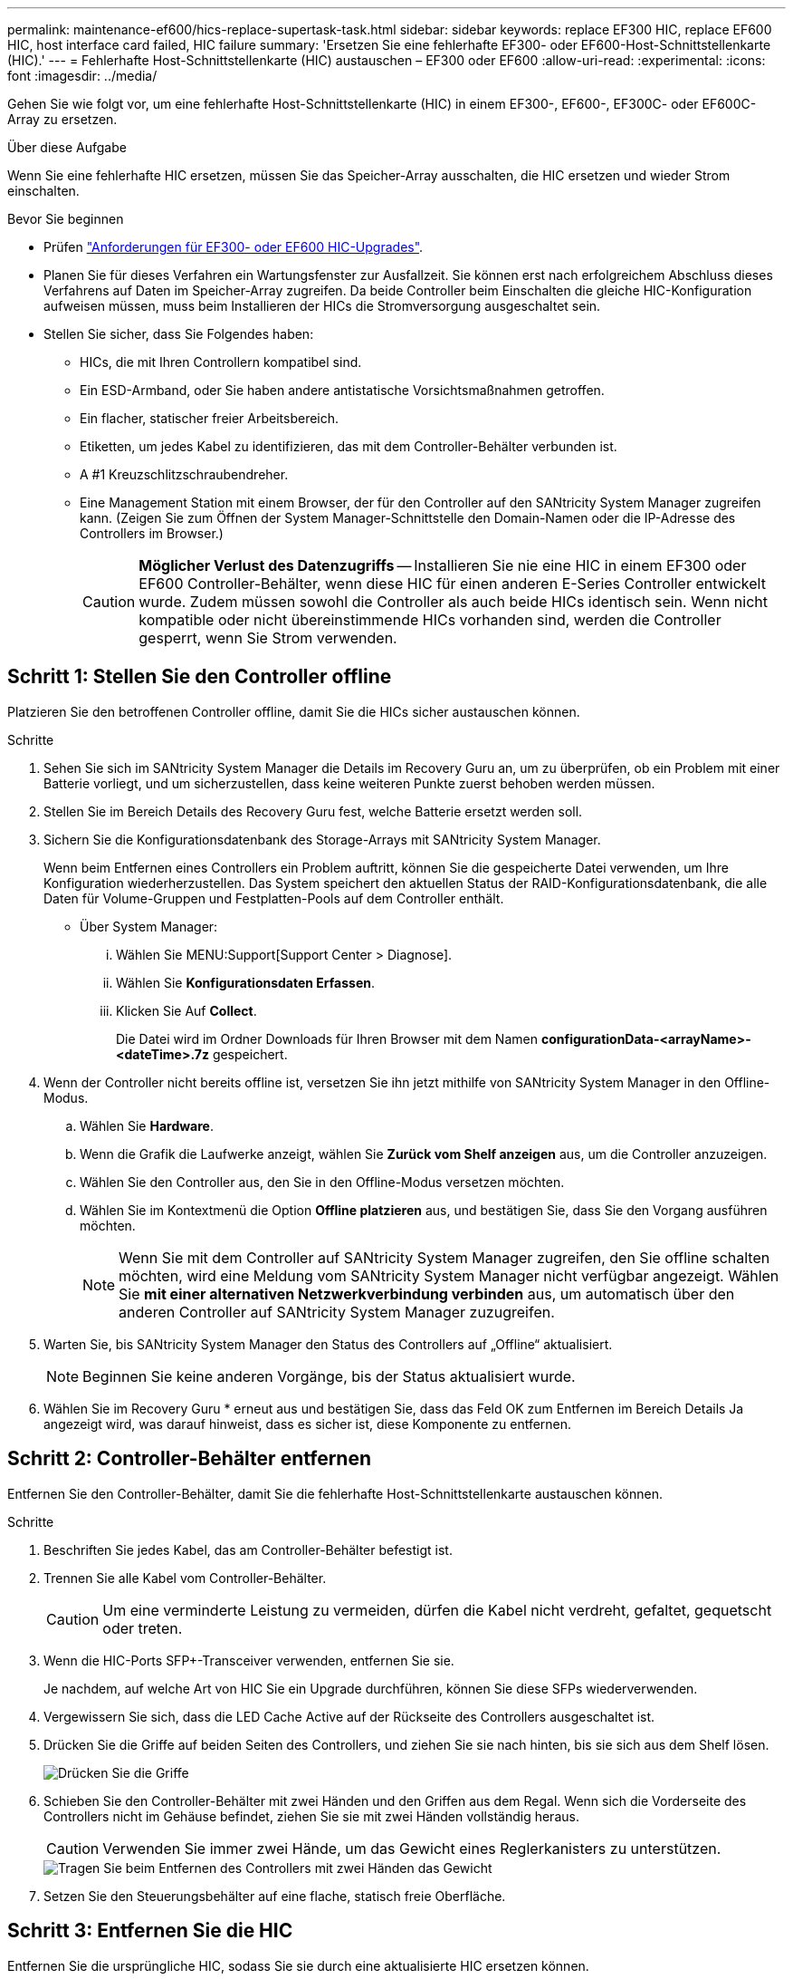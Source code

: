 ---
permalink: maintenance-ef600/hics-replace-supertask-task.html 
sidebar: sidebar 
keywords: replace EF300 HIC, replace EF600 HIC, host interface card failed, HIC failure 
summary: 'Ersetzen Sie eine fehlerhafte EF300- oder EF600-Host-Schnittstellenkarte (HIC).' 
---
= Fehlerhafte Host-Schnittstellenkarte (HIC) austauschen – EF300 oder EF600
:allow-uri-read: 
:experimental: 
:icons: font
:imagesdir: ../media/


[role="lead"]
Gehen Sie wie folgt vor, um eine fehlerhafte Host-Schnittstellenkarte (HIC) in einem EF300-, EF600-, EF300C- oder EF600C-Array zu ersetzen.

.Über diese Aufgabe
Wenn Sie eine fehlerhafte HIC ersetzen, müssen Sie das Speicher-Array ausschalten, die HIC ersetzen und wieder Strom einschalten.

.Bevor Sie beginnen
* Prüfen link:hics-overview-supertask-concept.html["Anforderungen für EF300- oder EF600 HIC-Upgrades"].
* Planen Sie für dieses Verfahren ein Wartungsfenster zur Ausfallzeit. Sie können erst nach erfolgreichem Abschluss dieses Verfahrens auf Daten im Speicher-Array zugreifen. Da beide Controller beim Einschalten die gleiche HIC-Konfiguration aufweisen müssen, muss beim Installieren der HICs die Stromversorgung ausgeschaltet sein.
* Stellen Sie sicher, dass Sie Folgendes haben:
+
** HICs, die mit Ihren Controllern kompatibel sind.
** Ein ESD-Armband, oder Sie haben andere antistatische Vorsichtsmaßnahmen getroffen.
** Ein flacher, statischer freier Arbeitsbereich.
** Etiketten, um jedes Kabel zu identifizieren, das mit dem Controller-Behälter verbunden ist.
** A #1 Kreuzschlitzschraubendreher.
** Eine Management Station mit einem Browser, der für den Controller auf den SANtricity System Manager zugreifen kann. (Zeigen Sie zum Öffnen der System Manager-Schnittstelle den Domain-Namen oder die IP-Adresse des Controllers im Browser.)
+

CAUTION: *Möglicher Verlust des Datenzugriffs* -- Installieren Sie nie eine HIC in einem EF300 oder EF600 Controller-Behälter, wenn diese HIC für einen anderen E-Series Controller entwickelt wurde. Zudem müssen sowohl die Controller als auch beide HICs identisch sein. Wenn nicht kompatible oder nicht übereinstimmende HICs vorhanden sind, werden die Controller gesperrt, wenn Sie Strom verwenden.







== Schritt 1: Stellen Sie den Controller offline

Platzieren Sie den betroffenen Controller offline, damit Sie die HICs sicher austauschen können.

.Schritte
. Sehen Sie sich im SANtricity System Manager die Details im Recovery Guru an, um zu überprüfen, ob ein Problem mit einer Batterie vorliegt, und um sicherzustellen, dass keine weiteren Punkte zuerst behoben werden müssen.
. Stellen Sie im Bereich Details des Recovery Guru fest, welche Batterie ersetzt werden soll.
. Sichern Sie die Konfigurationsdatenbank des Storage-Arrays mit SANtricity System Manager.
+
Wenn beim Entfernen eines Controllers ein Problem auftritt, können Sie die gespeicherte Datei verwenden, um Ihre Konfiguration wiederherzustellen. Das System speichert den aktuellen Status der RAID-Konfigurationsdatenbank, die alle Daten für Volume-Gruppen und Festplatten-Pools auf dem Controller enthält.

+
** Über System Manager:
+
... Wählen Sie MENU:Support[Support Center > Diagnose].
... Wählen Sie *Konfigurationsdaten Erfassen*.
... Klicken Sie Auf *Collect*.
+
Die Datei wird im Ordner Downloads für Ihren Browser mit dem Namen *configurationData-<arrayName>-<dateTime>.7z* gespeichert.





. Wenn der Controller nicht bereits offline ist, versetzen Sie ihn jetzt mithilfe von SANtricity System Manager in den Offline-Modus.
+
.. Wählen Sie *Hardware*.
.. Wenn die Grafik die Laufwerke anzeigt, wählen Sie *Zurück vom Shelf anzeigen* aus, um die Controller anzuzeigen.
.. Wählen Sie den Controller aus, den Sie in den Offline-Modus versetzen möchten.
.. Wählen Sie im Kontextmenü die Option *Offline platzieren* aus, und bestätigen Sie, dass Sie den Vorgang ausführen möchten.
+

NOTE: Wenn Sie mit dem Controller auf SANtricity System Manager zugreifen, den Sie offline schalten möchten, wird eine Meldung vom SANtricity System Manager nicht verfügbar angezeigt. Wählen Sie *mit einer alternativen Netzwerkverbindung verbinden* aus, um automatisch über den anderen Controller auf SANtricity System Manager zuzugreifen.



. Warten Sie, bis SANtricity System Manager den Status des Controllers auf „Offline“ aktualisiert.
+

NOTE: Beginnen Sie keine anderen Vorgänge, bis der Status aktualisiert wurde.

. Wählen Sie im Recovery Guru * erneut aus und bestätigen Sie, dass das Feld OK zum Entfernen im Bereich Details Ja angezeigt wird, was darauf hinweist, dass es sicher ist, diese Komponente zu entfernen.




== Schritt 2: Controller-Behälter entfernen

Entfernen Sie den Controller-Behälter, damit Sie die fehlerhafte Host-Schnittstellenkarte austauschen können.

.Schritte
. Beschriften Sie jedes Kabel, das am Controller-Behälter befestigt ist.
. Trennen Sie alle Kabel vom Controller-Behälter.
+

CAUTION: Um eine verminderte Leistung zu vermeiden, dürfen die Kabel nicht verdreht, gefaltet, gequetscht oder treten.

. Wenn die HIC-Ports SFP+-Transceiver verwenden, entfernen Sie sie.
+
Je nachdem, auf welche Art von HIC Sie ein Upgrade durchführen, können Sie diese SFPs wiederverwenden.

. Vergewissern Sie sich, dass die LED Cache Active auf der Rückseite des Controllers ausgeschaltet ist.
. Drücken Sie die Griffe auf beiden Seiten des Controllers, und ziehen Sie sie nach hinten, bis sie sich aus dem Shelf lösen.
+
image::../media/remove_controller_5.png[Drücken Sie die Griffe, um die Steuerung zu entfernen]

. Schieben Sie den Controller-Behälter mit zwei Händen und den Griffen aus dem Regal. Wenn sich die Vorderseite des Controllers nicht im Gehäuse befindet, ziehen Sie sie mit zwei Händen vollständig heraus.
+

CAUTION: Verwenden Sie immer zwei Hände, um das Gewicht eines Reglerkanisters zu unterstützen.

+
image::../media/remove_controller_6.png[Tragen Sie beim Entfernen des Controllers mit zwei Händen das Gewicht]

. Setzen Sie den Steuerungsbehälter auf eine flache, statisch freie Oberfläche.




== Schritt 3: Entfernen Sie die HIC

Entfernen Sie die ursprüngliche HIC, sodass Sie sie durch eine aktualisierte HIC ersetzen können.

.Schritte
. Entfernen Sie die Abdeckung des Reglerkanisters, indem Sie die einzelne Rändelschraube lösen und den Deckel öffnen.
. Stellen Sie sicher, dass die grüne LED im Controller aus ist.
+
Wenn diese grüne LED leuchtet, wird der Controller weiterhin mit Strom versorgt. Sie müssen warten, bis diese LED erlischt, bevor Sie Komponenten entfernen.

. Entfernen Sie mit einem Kreuzschlitzschraubendreher die beiden Schrauben, mit denen die HIC-Frontplatte am Controller-Behälter befestigt ist.
+
image::../media/hic_2.png[Entfernen Sie die HIC-Frontplatte]

+

NOTE: Das obige Bild ist ein Beispiel; das Aussehen Ihrer HIC kann sich unterscheiden.

. Entfernen Sie die HIC-Frontplatte.
. Lösen Sie mit den Fingern oder einem Kreuzschlitzschraubendreher die einzelne Rändelschraube, mit der die HIC an der Controllerkarte befestigt ist.
+
image::../media/hic_3.png[Lösen Sie die HIC-Rändelschrauben]

+

NOTE: Die HIC verfügt über drei Schraubpositionen auf der Oberseite, ist aber mit nur einer gesichert.

+

NOTE: Das obige Bild ist ein Beispiel; das Aussehen Ihrer HIC kann sich unterscheiden.

. Lösen Sie die HIC vorsichtig von der Controllerkarte, indem Sie die Karte nach oben und aus dem Controller heben.
+

CAUTION: Achten Sie darauf, dass die Komponenten auf der Unterseite der HIC oder auf der Oberseite der Controller-Karte nicht verkratzen oder stoßen.

+
image::../media/hic_4.png[Entfernen Sie die HIC von der Controllerkarte]

+

NOTE: Das obige Bild ist ein Beispiel; das Aussehen Ihrer HIC kann sich unterscheiden.

. Legen Sie die HIC auf eine flache, statische Oberfläche.




== Schritt 4: Ersetzen Sie die HIC

Installieren Sie nach dem Entfernen der alten HIC eine neue HIC.


CAUTION: *Möglicher Verlust des Datenzugriffs* -- Installieren Sie nie eine HIC in einem EF300 oder EF600 Controller-Behälter, wenn diese HIC für einen anderen E-Series Controller entwickelt wurde. Bei einer Duplexkonfiguration müssen außerdem beide Controller und beide HICs identisch sein. Wenn nicht kompatible oder nicht übereinstimmende HICs vorhanden sind, werden die Controller gesperrt, wenn Sie Strom verwenden.

.Schritte
. Packen Sie die neue HIC und die neue HIC-Frontplatte aus.
. Richten Sie die einzelne Rändelschraube der HIC an den entsprechenden Löchern am Controller aus, und richten Sie den Anschluss unten auf der HIC-Schnittstelle an der Controller-Karte aus.
+
Achten Sie darauf, dass die Komponenten auf der Unterseite der HIC oder auf der Oberseite der Controller-Karte nicht verkratzen oder stoßen.

. Senken Sie die HIC vorsichtig ab, und setzen Sie den HIC-Anschluss ein, indem Sie vorsichtig auf die HIC drücken.
+

CAUTION: **Möglicher Geräteschaden** -- sehr vorsichtig sein, den goldenen Ribbon-Anschluss für die Controller-LEDs zwischen der HIC und der Daumenschraube nicht zu quetschen.

+
image::../media/hic_7.png[Installieren Sie das HIC]

+

NOTE: Das obige Bild ist ein Beispiel; das Aussehen Ihrer HIC kann sich unterscheiden.

. Ziehen Sie die HIC-Daumenschraube manuell fest.
+
Verwenden Sie keinen Schraubendreher, oder ziehen Sie die Schrauben möglicherweise zu fest.

. Befestigen Sie mit einem #1 Kreuzschlitzschraubendreher die HIC-Frontplatte, die Sie aus der ursprünglichen HIC entfernt haben, mit den drei Schrauben.




== Schritt 5: Controller-Behälter wieder einbauen

Setzen Sie nach dem Austausch der HIC den Controller-Behälter wieder in das Controller-Shelf ein.

.Schritte
. Senken Sie die Abdeckung am Controller-Behälter ab, und befestigen Sie die Daumenschraube.
. Schieben Sie den Controller-Behälter vorsichtig ganz in das Reglerregal, während Sie die Controller-Griffe zusammendrücken.
+

NOTE: Der Controller klickt hörbar, wenn er richtig in das Regal eingebaut ist.

+
image::../media/remove_controller_7.png[Controller in Shelf einbauen]

. Installieren Sie die SFPs in die neue HIC, und schließen Sie alle Kabel wieder an.
+
Wenn Sie mehr als ein Host-Protokoll verwenden, installieren Sie unbedingt die SFPs in den korrekten Host-Ports.





== Schritt 6: HIC-Ersatz abschließen

Platzieren Sie den Controller online, sammeln Sie Support-Daten und setzen Sie den Betrieb fort.

.Schritte
. Platzieren Sie den Controller in den Online-Modus
+
.. Navigieren Sie in System Manager zur Hardware-Seite.
.. Wählen Sie *Zurück von Controller anzeigen*.
.. Wählen Sie den Controller mit der ausgetauschten Host-Schnittstellenkarte aus.
.. Wählen Sie in der Dropdown-Liste * Online platzieren* aus.


. Überprüfen Sie beim Booten des Controllers die Controller-LEDs.
+
Wenn die Kommunikation mit der anderen Steuerung wiederhergestellt wird:

+
** Die gelbe Warn-LED leuchtet weiterhin.
** Je nach Host-Schnittstelle leuchtet, blinkt oder leuchtet die LED für Host-Link möglicherweise nicht.


. Wenn der Controller wieder online ist, bestätigen Sie, dass sein Status optimal lautet, und überprüfen Sie die Warn-LEDs für das Controller-Shelf.
+
Wenn der Status nicht optimal ist oder eine der Warn-LEDs leuchtet, vergewissern Sie sich, dass alle Kabel richtig eingesetzt sind und der Controller-Behälter richtig installiert ist. Gegebenenfalls den Controller-Behälter ausbauen und wieder einbauen.

+

NOTE: Wenden Sie sich an den technischen Support, wenn das Problem nicht gelöst werden kann.

. Klicken Sie auf Menü:Hardware[Support > Upgrade Center], um sicherzustellen, dass die neueste Version des SANtricity-Betriebssystems installiert ist.
+
Installieren Sie bei Bedarf die neueste Version.

. Überprüfen Sie, ob alle Volumes an den bevorzugten Eigentümer zurückgegeben wurden.
+
.. Wählen Sie Menü:Storage[Volumes]. Überprüfen Sie auf der Seite * All Volumes*, ob die Volumes an die bevorzugten Eigentümer verteilt werden. Wählen Sie MENU:Mehr[Eigentumsrechte ändern], um Volumeneigentümer anzuzeigen.
.. Wenn alle Volumes Eigentum des bevorzugten Eigentümers sind, fahren Sie mit Schritt 6 fort.
.. Wenn keines der Volumes zurückgegeben wird, müssen Sie die Volumes manuell zurückgeben. Wechseln Sie zum Menü:Mehr[Umverteilung von Volumes].
.. Wenn nach der automatischen Verteilung oder manuellen Verteilung nur einige der Volumes an ihre bevorzugten Eigentümer zurückgegeben werden, muss der Recovery Guru auf Probleme mit der Host-Konnektivität prüfen.
.. Wenn kein Recovery Guru zur Verfügung steht oder wenn Sie den Recovery-Guru-Schritten folgen, werden die Volumes immer noch nicht an ihren bevorzugten Besitzer zurückgegeben.


. Support-Daten für Ihr Storage Array mit SANtricity System Manager erfassen
+
.. Wählen Sie MENU:Support[Support Center > Diagnose].
.. Wählen Sie *Support-Daten Erfassen* Aus.
.. Klicken Sie Auf *Collect*.
+
Die Datei wird im Ordner Downloads für Ihren Browser mit dem Namen *Support-Data.7z* gespeichert.





.Was kommt als Nächstes?
Der Austausch der Host-Schnittstellenkarte ist abgeschlossen. Sie können den normalen Betrieb fortsetzen.
